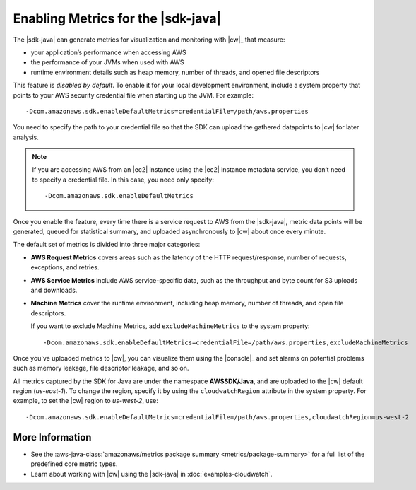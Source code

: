 .. Copyright 2010-2017 Amazon.com, Inc. or its affiliates. All Rights Reserved.

   This work is licensed under a Creative Commons Attribution-NonCommercial-ShareAlike 4.0
   International License (the "License"). You may not use this file except in compliance with the
   License. A copy of the License is located at http://creativecommons.org/licenses/by-nc-sa/4.0/.

   This file is distributed on an "AS IS" BASIS, WITHOUT WARRANTIES OR CONDITIONS OF ANY KIND,
   either express or implied. See the License for the specific language governing permissions and
   limitations under the License.

###################################
Enabling Metrics for the |sdk-java|
###################################

The |sdk-java| can generate metrics for visualization and monitoring with |cw|_ that measure:

* your application’s performance when accessing AWS
* the performance of your JVMs when used with AWS
* runtime environment details such as heap memory, number of threads, and opened file descriptors

This feature is *disabled by default*. To enable it for your local development environment, include
a system property that points to your AWS security credential file when starting up the JVM. For
example::

   -Dcom.amazonaws.sdk.enableDefaultMetrics=credentialFile=/path/aws.properties

You need to specify the path to your credential file so that the SDK can upload the gathered
datapoints to |cw| for later analysis.

.. note:: If you are accessing AWS from an |ec2| instance using the |ec2| instance metadata service,
   you don’t need to specify a credential file. In this case, you need only specify::

      -Dcom.amazonaws.sdk.enableDefaultMetrics

Once you enable the feature, every time there is a service request to AWS from the |sdk-java|,
metric data points will be generated, queued for statistical summary, and uploaded asynchronously to
|cw| about once every minute.

The default set of metrics is divided into three major categories:

* **AWS Request Metrics** covers areas such as the latency of the HTTP request/response, number of
  requests, exceptions, and retries.

  .. image:: images/RequestMetric-131111.png

* **AWS Service Metrics** include AWS service-specific data, such as the throughput and byte count
  for S3 uploads and downloads.

  .. image:: images/ServiceMetric-131111.png

* **Machine Metrics** cover the runtime environment, including heap memory, number of threads, and
  open file descriptors.

  .. image:: images/MachineMetric-131111.png

  If you want to exclude Machine Metrics, add ``excludeMachineMetrics`` to the system property::

     -Dcom.amazonaws.sdk.enableDefaultMetrics=credentialFile=/path/aws.properties,excludeMachineMetrics

Once you’ve uploaded metrics to |cw|, you can visualize them using the |console|_ and set alarms on
potential problems such as memory leakage, file descriptor leakage, and so on.

All metrics captured by the SDK for Java are under the namespace **AWSSDK/Java**, and are uploaded
to the |cw| default region (*us-east-1*). To change the region, specify it by using the
``cloudwatchRegion`` attribute in the system property. For example, to set the |cw| region to
*us-west-2*, use::

   -Dcom.amazonaws.sdk.enableDefaultMetrics=credentialFile=/path/aws.properties,cloudwatchRegion=us-west-2

More Information
================

* See the :aws-java-class:`amazonaws/metrics package summary <metrics/package-summary>` for a full
  list of the predefined core metric types.

* Learn about working with |cw| using the |sdk-java| in :doc:`examples-cloudwatch`.

